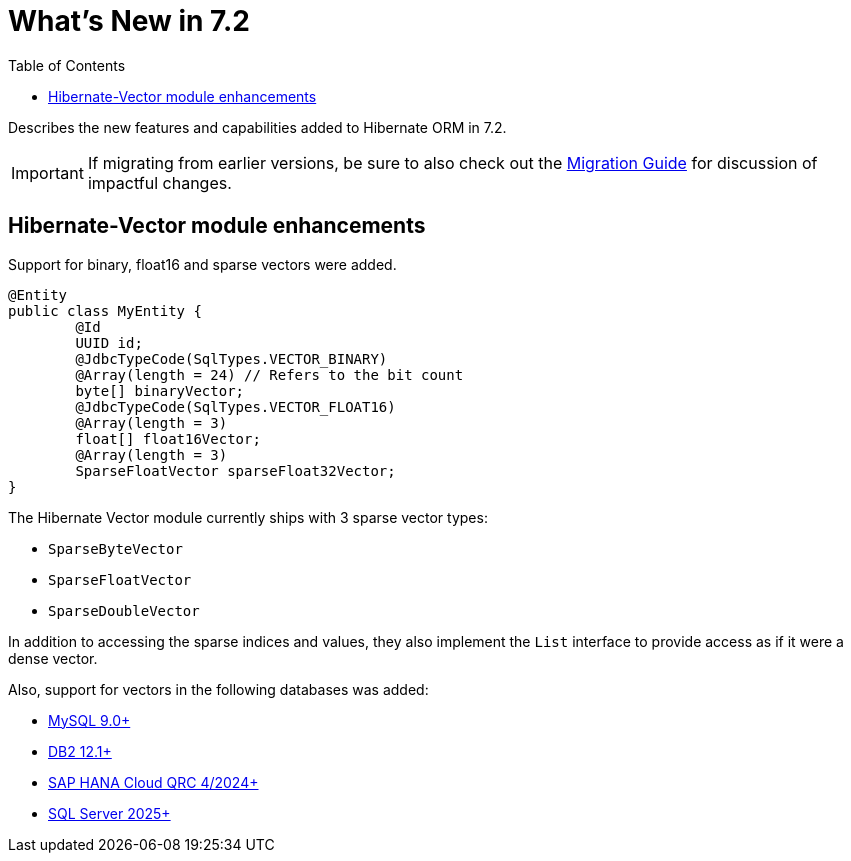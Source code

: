 = What's New in 7.2
:toc:
:toclevels: 4
:version: 7.2
:docsBase: https://docs.jboss.org/hibernate/orm
:versionDocBase: {docsBase}/{version}
:userGuideBase: {versionDocBase}/userguide/html_single/Hibernate_User_Guide.html
:migrationGuide: {versionDocBase}/migration-guide/migration-guide.html

Describes the new features and capabilities added to Hibernate ORM in {version}.

IMPORTANT: If migrating from earlier versions, be sure to also check out the link:{migrationGuide}[Migration Guide] for discussion of impactful changes.

[[vector-module-enhancements]]
== Hibernate-Vector module enhancements

Support for binary, float16 and sparse vectors were added.

====
[source, java, indent=0]
----
@Entity
public class MyEntity {
	@Id
	UUID id;
	@JdbcTypeCode(SqlTypes.VECTOR_BINARY)
	@Array(length = 24) // Refers to the bit count
	byte[] binaryVector;
	@JdbcTypeCode(SqlTypes.VECTOR_FLOAT16)
	@Array(length = 3)
	float[] float16Vector;
	@Array(length = 3)
	SparseFloatVector sparseFloat32Vector;
}
----
====

The Hibernate Vector module currently ships with 3 sparse vector types:

* `SparseByteVector`
* `SparseFloatVector`
* `SparseDoubleVector`

In addition to accessing the sparse indices and values, they also implement the `List` interface to provide access
as if it were a dense vector.

Also, support for vectors in the following databases was added:

* https://dev.mysql.com/doc/refman/9.4/en/vector-functions.html[MySQL 9.0+]
* https://www.ibm.com/docs/en/db2/12.1.0?topic=list-vector-values[DB2 12.1+]
* https://help.sap.com/docs/hana-cloud-database/sap-hana-cloud-sap-hana-database-vector-engine-guide/sap-hana-cloud-sap-hana-database-vector-engine-guide[SAP HANA Cloud QRC 4/2024+]
* https://learn.microsoft.com/en-us/sql/t-sql/data-types/vector-data-type?view=sql-server-ver17[SQL Server 2025+]